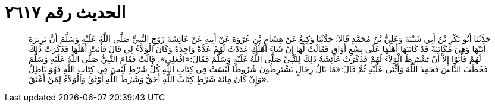 
= الحديث رقم ٢٦١٧

[quote.hadith]
حَدَّثَنَا أَبُو بَكْرِ بْنُ أَبِي شَيْبَةَ وَعَلِيُّ بْنُ مُحَمَّدٍ قَالاَ: حَدَّثَنَا وَكِيعٌ عَنْ هِشَامِ بْنِ عُرْوَةَ عَنْ أَبِيهِ عَنْ عَائِشَةَ زَوْجِ النَّبِيِّ صَلَّى اللَّهُ عَلَيْهِ وَسَلَّمَ أَنَّ بَرِيرَةَ أَتَتْهَا وَهِيَ مُكَاتَبَةٌ قَدْ كَاتَبَهَا أَهْلُهَا عَلَى تِسْعِ أَوَاقٍ فَقَالَتْ لَهَا إِنْ شَاءَ أَهْلُكِ عَدَدْتُ لَهُمْ عَدَّةً وَاحِدَةً وَكَانَ الْوَلاَءُ لِي قَالَ فَأَتَتْ أَهْلَهَا فَذَكَرَتْ ذَلِكَ لَهُمْ فَأَبَوْا إِلاَّ أَنْ تَشْتَرِطَ الْوَلاَءَ لَهُمْ فَذَكَرَتْ عَائِشَةُ ذَلِكَ لِلنَّبِيِّ صَلَّى اللَّهُ عَلَيْهِ وَسَلَّمَ فَقَالَ:«افْعَلِي». قَالَتْ فَقَامَ النَّبِيُّ صَلَّى اللَّهُ عَلَيْهِ وَسَلَّمَ فَخَطَبَ النَّاسَ فَحَمِدَ اللَّهَ وَأَثْنَى عَلَيْهِ ثُمَّ قَالَ:«مَا بَالُ رِجَالٍ يَشْتَرِطُونَ شُرُوطًا لَيْسَتْ فِي كِتَابِ اللَّهِ كُلُّ شَرْطٍ لَيْسَ فِي كِتَابِ اللَّهِ فَهُوَ بَاطِلٌ وَإِنْ كَانَ مِائَةَ شَرْطٍ كِتَابُ اللَّهِ أَحَقُّ وَشَرْطُ اللَّهِ أَوْثَقُ وَالْوَلاَءُ لِمَنْ أَعْتَقَ».